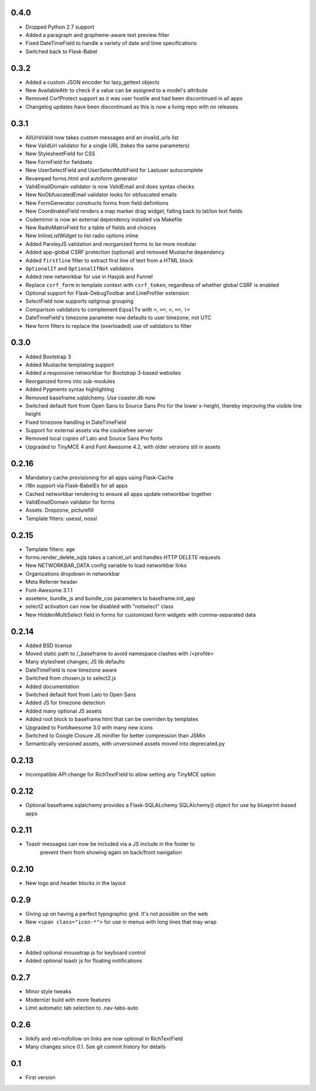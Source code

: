0.4.0
-----

* Dropped Python 2.7 support
* Added a paragraph and grapheme-aware text preview filter
* Fixed DateTimeField to handle a variety of date and time specifications
* Switched back to Flask-Babel

0.3.2
-----

* Added a custom JSON encoder for lazy_gettext objects
* New AvailableAttr to check if a value can be assigned to a model's attribute
* Removed CsrfProtect support as it was user hostile and had been discontinued
  in all apps
* Changelog updates have been discontinued as this is now a living repo with no
  releases

0.3.1
-----

* AllUrlsValid now takes custom messages and an invalid_urls list
* New ValidUrl validator for a single URL (takes the same parameters)
* New StylesheetField for CSS
* New FormField for fieldsets
* New UserSelectField and UserSelectMultiField for Lastuser autocomplete
* Revamped forms.html and autoform generator
* ValidEmailDomain validator is now ValidEmail and does syntax checks
* New NoObfuscatedEmail validator looks for obfuscated emails
* New FormGenerator constructs forms from field definitions
* New CoordinatesField renders a map marker drag widget, falling back to
  lat/lon text fields
* Codemirror is now an external dependency installed via Makefile
* New RadioMatrixField for a table of fields and choices
* New InlineListWidget to list radio options inline
* Added ParsleyJS validation and reorganized forms to be more modular
* Added app-global CSRF protection (optional) and removed Mustache dependency
* Added ``firstline`` filter to extract first line of text from a HTML block
* ``OptionalIf`` and ``OptionalIfNot`` validators
* Added new networkbar for use in Hasjob and Funnel
* Replace ``csrf_form`` in template context with ``csrf_token``, regardless of
  whether global CSRF is enabled
* Optional support for Flask-DebugToolbar and LineProfiler extension
* SelectField now supports optgroup grouping
* Comparison validators to complement ``EqualTo`` with ``>``, ``>=``, ``<``,
  ``<=``, ``!=``
* DateTimeField's timezone parameter now defaults to user timezone, not UTC
* New form filters to replace the (overloaded) use of validators to filter

0.3.0
-----

* Added Bootstrap 3
* Added Mustache templating support
* Added a responsive networkbar for Bootstrap 3-based websites
* Reorganized forms into sub-modules
* Added Pygments syntax highlighting
* Removed baseframe.sqlalchemy. Use coaster.db now
* Switched default font from Open Sans to Source Sans Pro for the lower
  x-height, thereby improving the visible line height
* Fixed timezone handling in DateTimeField
* Support for external assets via the cookiefree server
* Removed local copies of Lato and Source Sans Pro fonts
* Upgraded to TinyMCE 4 and Font Awesome 4.2, with older versions stil in
  assets

0.2.16
------

* Mandatory cache provisioning for all apps using Flask-Cache
* i18n support via Flask-BabelEx for all apps
* Cached networkbar rendering to ensure all apps update networkbar together
* ValidEmailDomain validator for forms
* Assets: Dropzone, picturefill
* Template filters: usessl, nossl

0.2.15
------

* Template filters: age
* forms.render_delete_sqla takes a cancel_url and handles HTTP DELETE requests
* New NETWORKBAR_DATA config variable to load networkbar links
* Organizations dropdown in networkbar
* Meta Referrer header
* Font-Awesome 3.1.1
* assetenv, bundle_js and bundle_css parameters to baseframe.init_app
* select2 activation can now be disabled with "notselect" class
* New HiddenMultiSelect field in forms for customized form widgets with
  comma-separated data

0.2.14
------

* Added BSD license
* Moved static path to /_baseframe to avoid namespace clashes with /<profile>
* Many stylesheet changes; JS lib defaults
* DateTimeField is now timezone aware
* Switched from chosen.js to select2.js
* Added documentation
* Switched default font from Lato to Open Sans
* Added JS for timezone detection
* Added many optional JS assets
* Added root block to baseframe.html that can be overriden by templates
* Upgraded to FontAwesome 3.0 with many new icons
* Switched to Google Closure JS minifier for better compression than JSMin
* Semantically versioned assets, with unversioned assets moved into
  deprecated.py

0.2.13
------

* Incompatible API change for RichTextField to allow setting any TinyMCE
  option

0.2.12
------

* Optional baseframe.sqlalchemy provides a Flask-SQLALchemy SQLAlchemy()
  object for use by blueprint-based apps

0.2.11
------

* Toastr messages can now be included via a JS include in the footer to
   prevent them from showing again on back/front navigation

0.2.10
------

* New logo and header blocks in the layout

0.2.9
-----

* Giving up on having a perfect typographic grid. It's not possible on the
  web
* New ``<span class="icon-*">`` for use in menus with long lines that may wrap

0.2.8
-----

* Added optional mousetrap js for keyboard control
* Added optional toastr js for floating notifications

0.2.7
-----

* Minor style tweaks
* Modernizr build with more features
* Limit automatic tab selection to .nav-tabs-auto

0.2.6
-----

* linkify and rel=nofollow on links are now optional in RichTextField
* Many changes since 0.1. See git commit history for details

0.1
---

* First version
